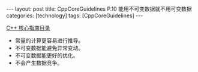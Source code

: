#+BEGIN_EXPORT html
---
layout: post
title: CppCoreGuidelines P.10 能用不可变数据就不用可变数据
categories: [technology]
tags: [CppCoreGuidelines]
---
#+END_EXPORT

[[http://kimi.im/tags.html#CppCoreGuidelines-ref][C++ 核心指南目录]]

- 常量的计算更容易进行推导。
- 不可变数据能避免异常变动。
- 不可变数据能更好的优化。
- 不会产生数据竞争。
